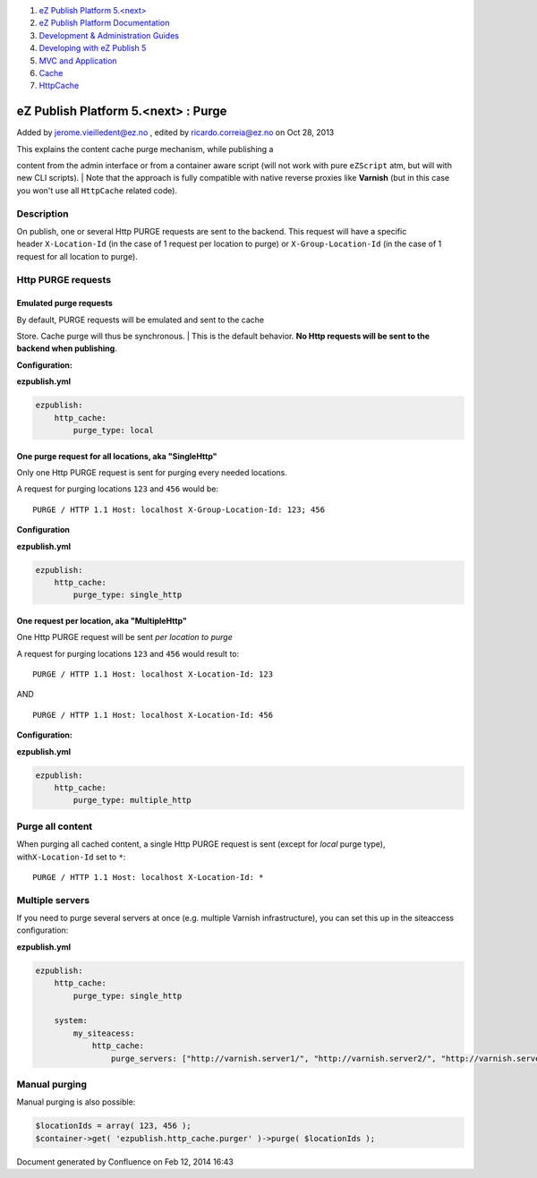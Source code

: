 #. `eZ Publish Platform 5.<next> <index.html>`__
#. `eZ Publish Platform
   Documentation <eZ-Publish-Platform-Documentation_1114149.html>`__
#. `Development & Administration Guides <6291674.html>`__
#. `Developing with eZ Publish
   5 <Developing-with-eZ-Publish-5_2720528.html>`__
#. `MVC and Application <MVC-and-Application_2719826.html>`__
#. `Cache <Cache_6291890.html>`__
#. `HttpCache <HttpCache_6291892.html>`__

eZ Publish Platform 5.<next> : Purge
====================================

Added by jerome.vieilledent@ez.no , edited by ricardo.correia@ez.no on
Oct 28, 2013

 

| This explains the content cache purge mechanism, while publishing a
content from the admin interface or from a container aware script (will
not work with pure \ ``eZScript`` atm, but will with new CLI scripts).
| Note that the approach is fully compatible with native reverse proxies
like \ **Varnish** (but in this case you won't use
all \ ``HttpCache`` related code).

Description
-----------

On publish, one or several Http PURGE requests are sent to the backend.
This request will have a specific header \ ``X-Location-Id`` (in the
case of 1 request per location to purge)
or \ ``X-Group-Location-Id`` (in the case of 1 request for all location
to purge).

Http PURGE requests
-------------------

Emulated purge requests
~~~~~~~~~~~~~~~~~~~~~~~

| By default, PURGE requests will be emulated and sent to the cache
Store. Cache purge will thus be synchronous.
| This is the default behavior. **No Http requests will be sent to the
backend when publishing**.

**Configuration:**

**ezpublish.yml**

.. code:: theme:

    ezpublish:
        http_cache:
            purge_type: local

One purge request for all locations, aka "SingleHttp"
~~~~~~~~~~~~~~~~~~~~~~~~~~~~~~~~~~~~~~~~~~~~~~~~~~~~~

Only one Http PURGE request is sent for purging every needed locations.

A request for purging locations \ ``123`` and ``456`` would be:

::

    PURGE / HTTP 1.1 Host: localhost X-Group-Location-Id: 123; 456 

**Configuration**

**ezpublish.yml**

.. code:: theme:

    ezpublish:
        http_cache:
            purge_type: single_http

One request per location, aka "MultipleHttp"
~~~~~~~~~~~~~~~~~~~~~~~~~~~~~~~~~~~~~~~~~~~~

One Http PURGE request will be sent \ *per location to purge*

A request for purging locations \ ``123`` and ``456`` would result to:

::

    PURGE / HTTP 1.1 Host: localhost X-Location-Id: 123 

AND

::

    PURGE / HTTP 1.1 Host: localhost X-Location-Id: 456 

**Configuration:**

**ezpublish.yml**

.. code:: theme:

    ezpublish:
        http_cache:
            purge_type: multiple_http

Purge all content
-----------------

When purging all cached content, a single Http PURGE request is sent
(except for \ *local* purge type), with\ ``X-Location-Id`` set
to \ ``*``:

::

    PURGE / HTTP 1.1 Host: localhost X-Location-Id: * 

Multiple servers
----------------

If you need to purge several servers at once (e.g. multiple Varnish
infrastructure), you can set this up in the siteaccess configuration:

**ezpublish.yml**

.. code:: theme:

    ezpublish:
        http_cache:
            purge_type: single_http

        system:
            my_siteacess:
                http_cache:
                    purge_servers: ["http://varnish.server1/", "http://varnish.server2/", "http://varnish.server3/"]

Manual purging
--------------

Manual purging is also possible:

.. code:: theme:

    $locationIds = array( 123, 456 );
    $container->get( 'ezpublish.http_cache.purger' )->purge( $locationIds );

 

::

     

Document generated by Confluence on Feb 12, 2014 16:43
